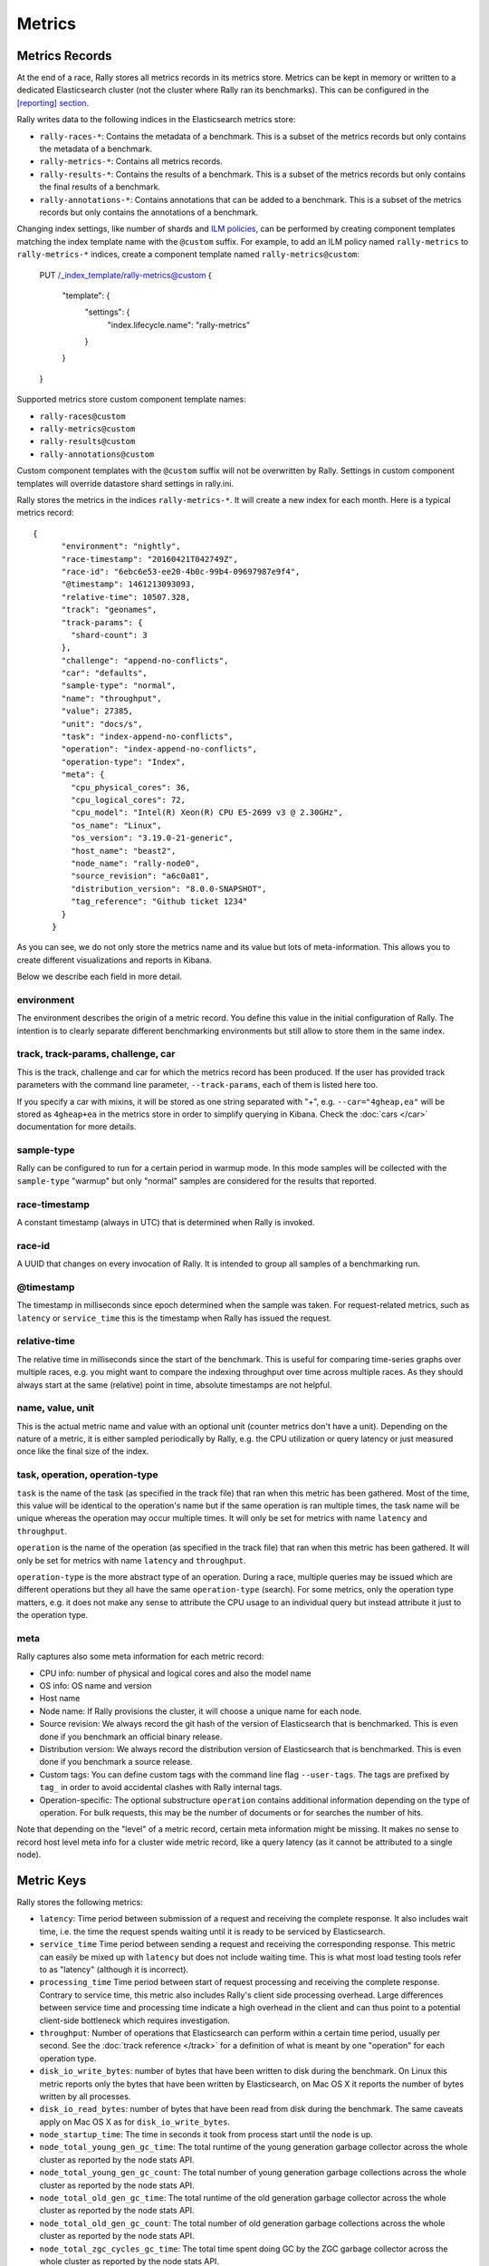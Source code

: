 Metrics
=======

Metrics Records
---------------

At the end of a race, Rally stores all metrics records in its metrics store. Metrics can be kept in memory or written to a dedicated Elasticsearch cluster (not the cluster where Rally ran its benchmarks). This can be configured in the `[reporting] section <https://esrally.readthedocs.io/en/stable/configuration.html#reporting>`_.

Rally writes data to the following indices in the Elasticsearch metrics store:

* ``rally-races-*``: Contains the metadata of a benchmark. This is a subset of the metrics records but only contains the metadata of a benchmark.
* ``rally-metrics-*``: Contains all metrics records.
* ``rally-results-*``: Contains the results of a benchmark. This is a subset of the metrics records but only contains the final results of a benchmark.
* ``rally-annotations-*``: Contains annotations that can be added to a benchmark. This is a subset of the metrics records but only contains the annotations of a benchmark.

Changing index settings, like number of shards and `ILM policies <https://www.elastic.co/guide/en/elasticsearch/reference/master/index-lifecycle-management.html#index-lifecycle-management>`_, can be performed by creating component templates matching the index template name with the ``@custom`` suffix. For example, to add an ILM policy named ``rally-metrics`` to ``rally-metrics-*`` indices, create a component template named ``rally-metrics@custom``:


    PUT /_index_template/rally-metrics@custom
    {
      "template": {
        "settings": {
          "index.lifecycle.name": "rally-metrics"
        }
      }
    }

Supported metrics store custom component template names:

* ``rally-races@custom``
* ``rally-metrics@custom``
* ``rally-results@custom``
* ``rally-annotations@custom``

Custom component templates with the ``@custom`` suffix will not be overwritten by Rally. Settings in custom component templates will override datastore shard settings in rally.ini.

Rally stores the metrics in the indices ``rally-metrics-*``. It will create a new index for each month. Here is a typical metrics record::


    {
          "environment": "nightly",
          "race-timestamp": "20160421T042749Z",
          "race-id": "6ebc6e53-ee20-4b0c-99b4-09697987e9f4",
          "@timestamp": 1461213093093,
          "relative-time": 10507.328,
          "track": "geonames",
          "track-params": {
            "shard-count": 3
          },
          "challenge": "append-no-conflicts",
          "car": "defaults",
          "sample-type": "normal",
          "name": "throughput",
          "value": 27385,
          "unit": "docs/s",
          "task": "index-append-no-conflicts",
          "operation": "index-append-no-conflicts",
          "operation-type": "Index",
          "meta": {
            "cpu_physical_cores": 36,
            "cpu_logical_cores": 72,
            "cpu_model": "Intel(R) Xeon(R) CPU E5-2699 v3 @ 2.30GHz",
            "os_name": "Linux",
            "os_version": "3.19.0-21-generic",
            "host_name": "beast2",
            "node_name": "rally-node0",
            "source_revision": "a6c0a81",
            "distribution_version": "8.0.0-SNAPSHOT",
            "tag_reference": "Github ticket 1234"
          }
        }

As you can see, we do not only store the metrics name and its value but lots of meta-information. This allows you to create different visualizations and reports in Kibana.

Below we describe each field in more detail.

environment
~~~~~~~~~~~

The environment describes the origin of a metric record. You define this value in the initial configuration of Rally. The intention is to clearly separate different benchmarking environments but still allow to store them in the same index.

track, track-params, challenge, car
~~~~~~~~~~~~~~~~~~~~~~~~~~~~~~~~~~~

This is the track, challenge and car for which the metrics record has been produced. If the user has provided track parameters with the command line parameter, ``--track-params``, each of them is listed here too.

If you specify a car with mixins, it will be stored as one string separated with "+", e.g. ``--car="4gheap,ea"`` will be stored as ``4gheap+ea`` in the metrics store in order to simplify querying in Kibana. Check the :doc:`cars </car>` documentation for more details.

sample-type
~~~~~~~~~~~

Rally can be configured to run for a certain period in warmup mode. In this mode samples will be collected with the ``sample-type`` "warmup" but only "normal" samples are considered for the results that reported.

race-timestamp
~~~~~~~~~~~~~~

A constant timestamp (always in UTC) that is determined when Rally is invoked.

race-id
~~~~~~~

A UUID that changes on every invocation of Rally. It is intended to group all samples of a benchmarking run.

@timestamp
~~~~~~~~~~

The timestamp in milliseconds since epoch determined when the sample was taken. For request-related metrics, such as ``latency`` or ``service_time`` this is the timestamp when Rally has issued the request.

relative-time
~~~~~~~~~~~~~

The relative time in milliseconds since the start of the benchmark. This is useful for comparing time-series graphs over multiple races, e.g. you might want to compare the indexing throughput over time across multiple races. As they should always start at the same (relative) point in time, absolute timestamps are not helpful.

name, value, unit
~~~~~~~~~~~~~~~~~

This is the actual metric name and value with an optional unit (counter metrics don't have a unit). Depending on the nature of a metric, it is either sampled periodically by Rally, e.g. the CPU utilization or query latency or just measured once like the final size of the index.

task, operation, operation-type
~~~~~~~~~~~~~~~~~~~~~~~~~~~~~~~

``task`` is the name of the task (as specified in the track file) that ran when this metric has been gathered. Most of the time, this value will be identical to the operation's name but if the same operation is ran multiple times, the task name will be unique whereas the operation may occur multiple times. It will only be set for metrics with name ``latency`` and ``throughput``.

``operation`` is the name of the operation (as specified in the track file) that ran when this metric has been gathered. It will only be set for metrics with name ``latency`` and ``throughput``.

``operation-type`` is the more abstract type of an operation. During a race, multiple queries may be issued which are different operations but they all have the same ``operation-type`` (search). For some metrics, only the operation type matters, e.g. it does not make any sense to attribute the CPU usage to an individual query but instead attribute it just to the operation type.

meta
~~~~

Rally captures also some meta information for each metric record:

* CPU info: number of physical and logical cores and also the model name
* OS info: OS name and version
* Host name
* Node name: If Rally provisions the cluster, it will choose a unique name for each node.
* Source revision: We always record the git hash of the version of Elasticsearch that is benchmarked. This is even done if you benchmark an official binary release.
* Distribution version: We always record the distribution version of Elasticsearch that is benchmarked. This is even done if you benchmark a source release.
* Custom tags: You can define custom tags with the command line flag ``--user-tags``. The tags are prefixed by ``tag_`` in order to avoid accidental clashes with Rally internal tags.
* Operation-specific: The optional substructure ``operation`` contains additional information depending on the type of operation. For bulk requests, this may be the number of documents or for searches the number of hits.

Note that depending on the "level" of a metric record, certain meta information might be missing. It makes no sense to record host level meta info for a cluster wide metric record, like a query latency (as it cannot be attributed to a single node).

Metric Keys
-----------

Rally stores the following metrics:

* ``latency``: Time period between submission of a request and receiving the complete response. It also includes wait time, i.e. the time the request spends waiting until it is ready to be serviced by Elasticsearch.
* ``service_time`` Time period between sending a request and receiving the corresponding response. This metric can easily be mixed up with ``latency`` but does not include waiting time. This is what most load testing tools refer to as "latency" (although it is incorrect).
* ``processing_time`` Time period between start of request processing and receiving the complete response. Contrary to service time, this metric also includes Rally's client side processing overhead. Large differences between service time and processing time indicate a high overhead in the client and can thus point to a potential client-side bottleneck which requires investigation.
* ``throughput``: Number of operations that Elasticsearch can perform within a certain time period, usually per second. See the :doc:`track reference </track>` for a definition of what is meant by one "operation" for each operation type.
* ``disk_io_write_bytes``: number of bytes that have been written to disk during the benchmark. On Linux this metric reports only the bytes that have been written by Elasticsearch, on Mac OS X it reports the number of bytes written by all processes.
* ``disk_io_read_bytes``: number of bytes that have been read from disk during the benchmark. The same caveats apply on Mac OS X as for ``disk_io_write_bytes``.
* ``node_startup_time``: The time in seconds it took from process start until the node is up.
* ``node_total_young_gen_gc_time``: The total runtime of the young generation garbage collector across the whole cluster as reported by the node stats API.
* ``node_total_young_gen_gc_count``: The total number of young generation garbage collections across the whole cluster as reported by the node stats API.
* ``node_total_old_gen_gc_time``: The total runtime of the old generation garbage collector across the whole cluster as reported by the node stats API.
* ``node_total_old_gen_gc_count``: The total number of old generation garbage collections across the whole cluster as reported by the node stats API.
* ``node_total_zgc_cycles_gc_time``: The total time spent doing GC by the ZGC garbage collector across the whole cluster as reported by the node stats API.
* ``node_total_zgc_cycles_gc_count``: The total number of garbage collections performed by ZGC across the whole cluster as reported by the node stats API.
* ``node_total_zgc_pauses_gc_time``: The total time spent in Stop-The-World pauses by the ZGC garbage collector across the whole cluster as reported by the node stats API.
* ``node_total_zgc_pauses_gc_count``: The total number of Stop-The-World pauses performed by ZGC across the whole cluster as reported by the node stats API.
* ``segments_count``: Total number of segments as reported by the index stats API.
* ``segments_memory_in_bytes``: Number of bytes used for segments as reported by the index stats API.
* ``segments_doc_values_memory_in_bytes``: Number of bytes used for doc values as reported by the index stats API.
* ``segments_stored_fields_memory_in_bytes``: Number of bytes used for stored fields as reported by the index stats API.
* ``segments_terms_memory_in_bytes``: Number of bytes used for terms as reported by the index stats API.
* ``segments_norms_memory_in_bytes``: Number of bytes used for norms as reported by the index stats API.
* ``segments_points_memory_in_bytes``: Number of bytes used for points as reported by the index stats API.
* ``merges_total_time``: Cumulative runtime of merges of primary shards, as reported by the index stats API. Note that this is not Wall clock time (i.e. if M merge threads ran for N minutes, we will report M * N minutes, not N minutes). These metrics records also have a ``per-shard`` property that contains the times across primary shards in an array.
* ``merges_total_count``: Cumulative number of merges of primary shards, as reported by index stats API under ``_all/primaries``.
* ``merges_total_throttled_time``: Cumulative time within merges have been throttled as reported by the index stats API. Note that this is not Wall clock time.  These metrics records also have a ``per-shard`` property that contains the times across primary shards in an array.
* ``indexing_total_time``: Cumulative time used for indexing of primary shards, as reported by the index stats API. Note that this is not Wall clock time.  These metrics records also have a ``per-shard`` property that contains the times across primary shards in an array.
* ``indexing_throttle_time``: Cumulative time that indexing has been throttled, as reported by the index stats API. Note that this is not Wall clock time.  These metrics records also have a ``per-shard`` property that contains the times across primary shards in an array.
* ``refresh_total_time``: Cumulative time used for index refresh of primary shards, as reported by the index stats API. Note that this is not Wall clock time.  These metrics records also have a ``per-shard`` property that contains the times across primary shards in an array.
* ``refresh_total_count``: Cumulative number of refreshes of primary shards, as reported by index stats API under ``_all/primaries``.
* ``flush_total_time``: Cumulative time used for index flush of primary shards, as reported by the index stats API. Note that this is not Wall clock time.  These metrics records also have a ``per-shard`` property that contains the times across primary shards in an array.
* ``flush_total_count``: Cumulative number of flushes of primary shards, as reported by index stats API under ``_all/primaries``.
* ``final_index_size_bytes``: Final resulting index size on the file system after all nodes have been shutdown at the end of the benchmark. It includes all files in the nodes' data directories (actual index files and translog).
* ``dataset_size_in_bytes``: Total data set size in bytes of the index. This includes the size of shards not stored fully on nodes, such as the cache for partially mounted indices.
* ``store_size_in_bytes``: The size in bytes of the index (excluding the translog), as reported by the index stats API.
* ``translog_size_in_bytes``: The size in bytes of the translog, as reported by the index stats API.
* ``ml_processing_time``: A structure containing the minimum, mean, median and maximum bucket processing time in milliseconds per machine learning job. These metrics are only available if a machine learning job has been created in the respective benchmark.
